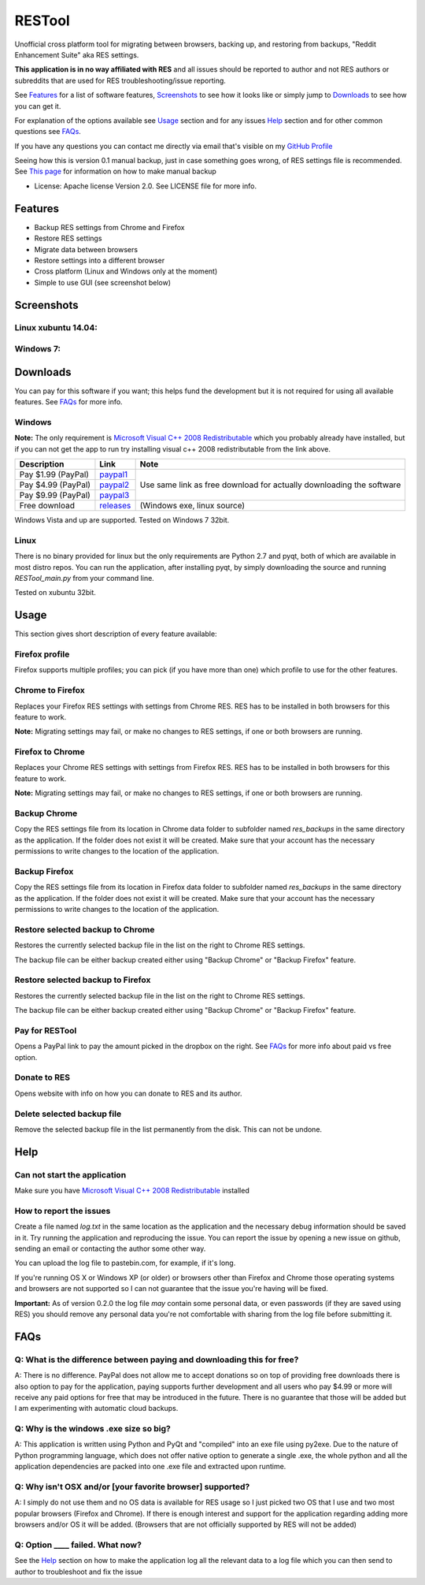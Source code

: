 =======
RESTool
=======


Unofficial cross platform tool for migrating between browsers, backing up, and restoring from backups,
"Reddit Enhancement Suite" aka RES settings.

**This application is in no way affiliated with RES** and all issues should be reported to author and not RES authors
or subreddits that are used for RES troubleshooting/issue reporting.

See Features_ for a list of software features, Screenshots_ to see how it looks like or
simply jump to Downloads_ to see how you can get it.

For explanation of the options available see Usage_ section and for any issues Help_ section
and for other common questions see FAQs_.

If you have any questions you can contact me directly via email that's visible on
my `GitHub Profile <https://github.com/Nikola-K>`_

Seeing how this is version 0.1 manual backup, just in case something goes wrong, of RES settings file is recommended.
See `This page <https://www.reddit.com/r/Enhancement/wiki/backing_up_res_settings>`_ for information on
how to make manual backup

* License: Apache license Version 2.0. See LICENSE file for more info.

Features
========

* Backup RES settings from Chrome and Firefox

* Restore RES settings

* Migrate data between browsers

* Restore settings into a different browser

* Cross platform (Linux and Windows only at the moment)

* Simple to use GUI (see screenshot below)

Screenshots
===========

Linux xubuntu 14.04:
--------------------

.. image :: docs/0.1.0dev_linux.png

Windows 7:
----------

.. image :: docs/0.1.0windows.PNG


Downloads
=========

You can pay for this software if you want; this helps fund the development
but it is not required for using all available features. See FAQs_ for more info.

Windows
-------

**Note:** The only requirement is `Microsoft Visual C++ 2008 Redistributable <http://www.microsoft.com/en-us/download/details.aspx?id=29>`_
which you probably already have installed, but if you can not get the app to run
try installing visual c++ 2008 redistributable from the link above.


+--------------------+-------------+------------------------------+
| Description        | Link        | Note                         |
+====================+=============+==============================+
| Pay $1.99 (PayPal) | paypal1_    | Use same link as             |
+--------------------+-------------+ free download                |
| Pay $4.99 (PayPal) | paypal2_    | for actually downloading     |
+--------------------+-------------+ the software                 |
| Pay $9.99 (PayPal) | paypal3_    |                              |
+--------------------+-------------+------------------------------+
| Free download      | releases_   |  (Windows exe, linux source) |
+--------------------+-------------+------------------------------+


.. _paypal1: https://www.paypal.com/cgi-bin/webscr?cmd=_s-xclick&hosted_button_id=QL25GUJ62G6UL

.. _paypal2: https://www.paypal.com/cgi-bin/webscr?cmd=_s-xclick&hosted_button_id=3TSJ7LSD5F8LG

.. _paypal3: https://www.paypal.com/cgi-bin/webscr?cmd=_s-xclick&hosted_button_id=BXPXJB2QUDSY2

.. _releases: https://github.com/Nikola-K/RESTool/releases

Windows Vista and up are supported. Tested on Windows 7 32bit.

Linux
-----

There is no binary provided for linux but the only requirements are Python 2.7 and pyqt, both of which
are available in most distro repos. You can run the application, after installing pyqt, by simply downloading
the source and running `RESTool_main.py` from your command line.

Tested on xubuntu 32bit.

Usage
=====

This section gives short description of every feature available:

Firefox profile
---------------

Firefox supports multiple profiles; you can pick (if you have more than one) which profile to use for
the other features.

Chrome to Firefox
-----------------

Replaces your Firefox RES settings with settings from Chrome RES. RES has to be installed in both browsers for this feature to work.

**Note:** Migrating settings may fail, or make no changes to RES settings, if one or both browsers are running.

Firefox to Chrome
-----------------

Replaces your Chrome RES settings with settings from Firefox RES.  RES has to be installed in both browsers for this feature to work.

**Note:** Migrating settings may fail, or make no changes to RES settings, if one or both browsers are running.

Backup Chrome
-------------

Copy the RES settings file from its location in Chrome data folder to subfolder named `res_backups` in the same
directory as the application. If the folder does not exist it will be created. Make sure that your account has the
necessary permissions to write changes to the location of the application.

Backup Firefox
--------------

Copy the RES settings file from its location in Firefox data folder to subfolder named `res_backups` in the same
directory as the application. If the folder does not exist it will be created. Make sure that your account has the
necessary permissions to write changes to the location of the application.

Restore selected backup to Chrome
---------------------------------

Restores the currently selected backup file in the list on the right to Chrome RES settings.

The backup file can be either backup created either using "Backup Chrome" or "Backup Firefox" feature.

Restore selected backup to Firefox
----------------------------------

Restores the currently selected backup file in the list on the right to Chrome RES settings.

The backup file can be either backup created either using "Backup Chrome" or "Backup Firefox" feature.

Pay for RESTool
---------------

Opens a PayPal link to pay the amount picked in the dropbox on the right. See FAQs_ for more info about
paid vs free option.

Donate to RES
-------------

Opens website with info on how you can donate to RES and its author.

Delete selected backup file
---------------------------

Remove the selected backup file in the list permanently from the disk. This can not be undone.


Help
====

Can not start the application
-----------------------------

Make sure you have `Microsoft Visual C++ 2008 Redistributable <http://www.microsoft.com/en-us/download/details.aspx?id=29>`_ installed

How to report the issues
------------------------

Create a file named `log.txt` in the same location as the application and the necessary debug information should be
saved in it. Try running the application and reproducing the issue. You can report the issue by opening a new issue
on github, sending an email or contacting the author some other way.

You can upload the log file to pastebin.com, for example, if it's long.

If you're running OS X or Windows XP (or older) or browsers other than Firefox and Chrome
those operating systems and browsers are not supported so I can not guarantee that the issue you're having
will be fixed.

**Important:** As of version 0.2.0 the log file *may* contain some personal data, or even passwords (if they are saved using RES) you should remove any personal data you're not comfortable with sharing from the log file before submitting it.


FAQs
====

Q: What is the difference between paying and downloading this for free?
-----------------------------------------------------------------------

A: There is no difference. PayPal does not allow me to accept donations so on top of providing free downloads
there is also option to pay for the application, paying supports further development and all users who pay $4.99 or more
will receive any paid options for free that may be introduced in the future. There is no guarantee that those
will be added but I am experimenting with automatic cloud backups.

Q: Why is the windows .exe size so big?
---------------------------------------

A: This application is written using Python and PyQt and "compiled" into an exe file using py2exe.
Due to the nature of Python programming language, which does not offer native option to generate a single .exe,
the whole python and all the application dependencies are packed into one .exe file and extracted upon runtime.

Q: Why isn't OSX and/or [your favorite browser] supported?
----------------------------------------------------------

A: I simply do not use them and no OS data is available for RES usage so I just picked two OS that I use and two
most popular browsers (Firefox and Chrome). If there is enough interest and support for the application regarding
adding more browsers and/or OS it will be added.
(Browsers that are not officially supported by RES will not be added)

Q: Option ____ failed. What now?
--------------------------------

See the Help_ section on how to make the application log all the relevant data to a log file which you can then send to author to troubleshoot and fix the issue
